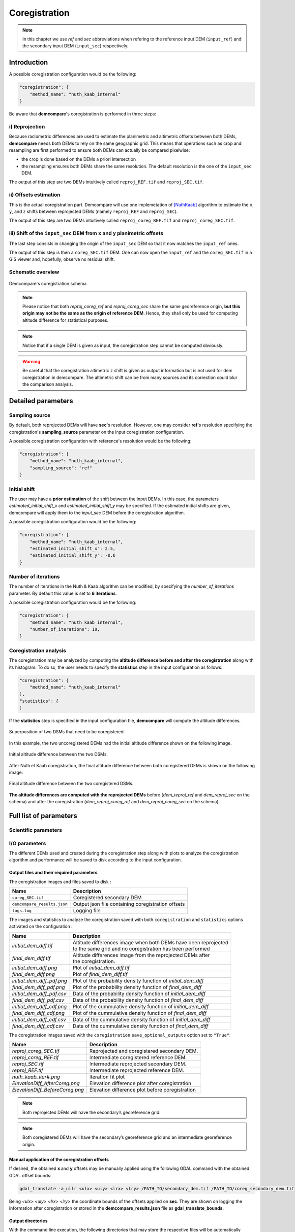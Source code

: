 .. _coregistration:

Coregistration
==============

.. note::

    In this chapter we use *ref* and *sec* abbreviations when refering to the reference input DEM (``input_ref``) and the secondary input DEM (``ìnput_sec``) respectively.


Introduction
************

A possible coregistration configuration would be the following:

.. code-block:: json

    "coregistration": {
        "method_name": "nuth_kaab_internal"
    }

Be aware that **demcompare**'s coregistration is performed in three steps:

i) Reprojection
---------------

Because radiometric differences are used to estimate the planimetric and altimetric offsets between both DEMs, **demcompare** needs both DEMs to rely on the same geographic grid.
This means that operations such as crop and resampling are first performed to ensure both DEMs can actually be compared pixelwise:

- the crop is done based on the DEMs a priori intersection 
- the resampling ensures both DEMs share the same resolution. The default resolution is the one of the ``input_sec`` DEM. 

The output of this step are two DEMs intuitively called ``reproj_REF.tif`` and ``reproj_SEC.tif``.

ii) Offsets estimation
----------------------

This is the actual coregistration part. Demcompare will use one implemetation of [NuthKaab]_ algorithm to estimate the ``x``, ``y``, and ``z`` shifts between reprojected DEMs (namely ``reproj_REF`` and ``reproj_SEC``).

The output of this step are two DEMs intuitively called ``reproj_coreg_REF.tif`` and ``reproj_coreg_SEC.tif``.


iii) Shift of the ``input_sec`` DEM from ``x`` and ``y`` planimetric offsets
----------------------------------------------------------------------------

The last step consists in changing the origin of the ``input_sec`` DEM so that it now matches the ``input_ref`` ones. 

The output of this step is then a ``coreg_SEC.tif`` DEM. One can now open the ``input_ref``  and the ``coreg_SEC.tif`` in a GIS viewer and, hopefully, observe no residual shift. 


Schematic overview
------------------

.. figure:: /images/schema_coregistration.png
    :width: 1000px
    :align: center

    Demcompare's coregistration schema

.. note:: Please notice that both *reproj_coreg_ref* and *reproj_coreg_sec* share the same georeference origin, **but this origin may not be the same as the origin of reference DEM**. Hence, they shall only be used for computing altitude difference for statistical purposes.

.. note:: Notice that if a single DEM is given as input, the coregistration step cannot be computed obviously.

.. warning::
  Be careful that the coregistration altimetric ``z`` shift is given as output information but is not used for dem coregistration in demcompare. The altimetric shift can be from many sources and its correction could blur the comparison analysis.


Detailed parameters
*******************

Sampling source
---------------

By default, both reprojected DEMs will have **sec**'s resolution. However, one may consider **ref**'s resolution specifying the coregistration's **sampling_source** parameter
on the input coregistration configuration.

A possible coregistration configuration with reference's resolution would be the following:

.. code-block:: json

    "coregistration": {
        "method_name": "nuth_kaab_internal",
        "sampling_source": "ref"
    }


Initial shift
-------------

The user may have a **prior estimation** of the shift between the input DEMs. In this case, the parameters
`estimated_initial_shift_x` and `estimated_initial_shift_y` may be specified.
If the estimated initial shifts are given, demcompare will apply them to the *input_sec* DEM before the coregistration algorithm.

A possible coregistration configuration would be the following:

.. code-block:: json

    "coregistration": {
        "method_name": "nuth_kaab_internal",
        "estimated_initial_shift_x": 2.5,
        "estimated_initial_shift_y": -0.6
    }

Number of iterations
--------------------

The number of iterations in the Nuth & Kaab algorithm can be modified, by specifying the `number_of_iterations` parameter. By default this value is set to **6 iterations**. 

A possible coregistration configuration would be the following:

.. code-block:: json

    "coregistration": {
        "method_name": "nuth_kaab_internal",
        "number_of_iterations": 10,
    }



Coregistration analysis
-----------------------

The coregistration may be analyzed by computing the **altitude difference before and after the coregistration** along with its histogram. To do so,
the user needs to specify the **statistics** step in the input configuration as follows:

.. code-block:: json

    "coregistration": {
        "method_name": "nuth_kaab_internal"
    },
    "statistics": {
    }


If the **statistics** step is specified in the input configuration file, **demcompare** will
compute the altitude differences.

.. figure:: /images/doc_ref.gif
    :width: 300px
    :align: center

    Superposition of two DSMs that need to be coregistered.

In this example, the two uncoregistered DEMs had the initial altitude difference shown on the following image.

.. figure:: /images/initial_dh.png
    :width: 260px
    :name: initial
    :align: center

    Initial altitude difference between the two DSMs.

After Nuth et Kaab coregistration, the final altitude difference between both coregistered DEMs is shown on the following image:

.. figure:: /images/final_dh.png
    :width: 260px
    :align: center

    Final altitude difference between the two coregistered DSMs.

**The altitude differences are computed with the reprojected DEMs** before (*dem_reproj_ref* and *dem_reproj_sec* on the schema) and after the coregistration
(*dem_reproj_coreg_ref* and *dem_reproj_coreg_sec* on the schema).

Full list of parameters
***********************

Scientific parameters
---------------------


.. tabs::

    .. tab:: coregistration

        Here is the list of the parameters of the input configuration file for the coregistration step and its associated default value when it exists:

        +-------------------------------+-------------------------------------------------+-------------+---------------------+----------+
        | Name                          | Description                                     | Type        | Default value       | Required |
        +===============================+=================================================+=============+=====================+==========+
        | ``method_name``               | Planimetric coregistration method               | string      | ``nuth_kaab``       | No       |
        +-------------------------------+-------------------------------------------------+-------------+---------------------+----------+
        | ``number_of_iterations``      | | Number of iterations                          | int         | ``6``               | No       |
        |                               | | of the coregistration method                  |             |                     |          |
        +-------------------------------+-------------------------------------------------+-------------+---------------------+----------+
        | ``estimated_initial_shift_x`` | | Estimated initial x                           | int         |  ``0``              | No       |
        |                               | | coregistration shift                          |             |                     |          |
        +-------------------------------+-------------------------------------------------+-------------+---------------------+----------+
        | ``estimated_initial_shift_y`` | | Estimated initial y                           | int         |  ``0``              | No       |
        |                               | | coregistration shift                          |             |                     |          |
        +-------------------------------+-------------------------------------------------+-------------+---------------------+----------+
        | ``sampling_source``           | Sampling source for reprojection                | string      | ``sec``             | No       |
        +-------------------------------+-------------------------------------------------+-------------+---------------------+----------+
        | ``save_optional_outputs``     | | If save internal DEMs and coregistration      | string      | ``"False"``         | No       |
        |                               | | method outputs such as iteration plots        |             |                     |          |
        |                               | | to disk                                       |             |                     |          |
        +-------------------------------+-------------------------------------------------+-------------+---------------------+----------+


I/O parameters
--------------

The different DEMs used and created during the coregistration step along with plots to analyze the coregistration algorithm
and performance will be saved to disk according to the input configuration.

Output files and their required parameters
~~~~~~~~~~~~~~~~~~~~~~~~~~~~~~~~~~~~~~~~~~

The coregistration images and files saved to disk :

.. csv-table::
    :header: "Name","Description"
    :widths: auto
    :align: left

    ``coreg_SEC.tif``,Coregistered secondary DEM
    ``demcompare_results.json``,Output json file containing coregistration offsets
    ``logs.log``,Logging file

The images and statistics to analyze the coregistration saved with both ``coregistration`` and ``statistics`` options activated on the configuration :

+-----------------------------------------+------------------------------------------------------------------------------------------+
| Name                                    | Description                                                                              |
+=========================================+==========================================================================================+
| *initial_dem_diff.tif*                  | | Altitude differences image when both DEMs have been reprojected                        |
|                                         | | to the same grid and no coregistration has been performed                              |
+-----------------------------------------+------------------------------------------------------------------------------------------+
| *final_dem_diff.tif*                    | | Altitude differences image from the reprojected DEMs after                             |
|                                         | | the coregistration.                                                                    |
+-----------------------------------------+------------------------------------------------------------------------------------------+
| *initial_dem_diff.png*                  | Plot of `initial_dem_diff.tif`                                                           |
+-----------------------------------------+------------------------------------------------------------------------------------------+
| *final_dem_diff.png*                    | Plot of `final_dem_diff.tif`                                                             |
+-----------------------------------------+------------------------------------------------------------------------------------------+
| *initial_dem_diff_pdf.png*              | Plot of the probability density function of `initial_dem_diff`                           |
+-----------------------------------------+------------------------------------------------------------------------------------------+
| *final_dem_diff_pdf.png*                | Plot of the probability density function of `final_dem_diff`                             |
+-----------------------------------------+------------------------------------------------------------------------------------------+
| *initial_dem_diff_pdf.csv*              | Data of the probability density function of `initial_dem_diff`                           |
+-----------------------------------------+------------------------------------------------------------------------------------------+
| *final_dem_diff_pdf.csv*                | Data of the probability density function of `final_dem_diff`                             |
+-----------------------------------------+------------------------------------------------------------------------------------------+
| *initial_dem_diff_cdf.png*              | Plot of the cummulative density function of `initial_dem_diff`                           |
+-----------------------------------------+------------------------------------------------------------------------------------------+
| *final_dem_diff_cdf.png*                | Plot of the cummulative density function of `final_dem_diff`                             |
+-----------------------------------------+------------------------------------------------------------------------------------------+
| *initial_dem_diff_cdf.csv*              | Data of the cummulative density function of `initial_dem_diff`                           |
+-----------------------------------------+------------------------------------------------------------------------------------------+
| *final_dem_diff_cdf.csv*                | Data of the cummulative density function of `final_dem_diff`                             |
+-----------------------------------------+------------------------------------------------------------------------------------------+

The coregistration images saved with the ``coregistration`` ``save_optional_outputs`` option set to ``"True"``:

.. csv-table::
    :header: "Name","Description"
    :widths: auto
    :align: left

    *reproj_coreg_SEC.tif*,Reprojected and coregistered secondary DEM.
    *reproj_coreg_REF.tif*,Intermediate coregistered reference DEM.
    *reproj_SEC.tif*,Intermediate reprojected secondary DEM.
    *reproj_REF.tif*, Intermediate reprojected reference DEM.
    *nuth_kaab_iter#.png*,Iteration fit plot
    *ElevationDiff_AfterCoreg.png*,Elevation difference plot after coregistration
    *ElevationDiff_BeforeCoreg.png*,Elevation difference plot before coregistration

.. note::
    Both reprojected DEMs will have the secondary’s georeference grid.

.. note::
    Both coregistered DEMs will have the secondary’s georeference grid and an intermediate georeference origin.


Manual application of the coregistration offsets
~~~~~~~~~~~~~~~~~~~~~~~~~~~~~~~~~~~~~~~~~~~~~~~~

If desired, the obtained **x** and **y** offsets may be manually applied using the following GDAL command with the obtained GDAL offset bounds:

.. code-block:: bash

    gdal_translate -a_ullr <ulx> <uly> <lrx> <lry> /PATH_TO/secondary_dem.tif /PATH_TO/coreg_secondary_dem.tif

Being *<ulx> <uly> <lrx> <lry>* the coordinate bounds of the offsets applied on **sec**. They are shown on logging the information after coregistration or stored in the **demcompare_results.json** file as **gdal_translate_bounds**.

Output directories
~~~~~~~~~~~~~~~~~~

With the command line execution, the following directories that may store the respective files will be automatically generated. The data that the directories can contain is also indicated.


.. code-block:: bash

    .output_dir
    +-- demcompare_results.json
    +-- sample_config.json
    +-- final_dem_diff.tif
    +-- initial_dem_diff.tif
    +-- snapshots
    |   +-- final_dem_diff_cdf.csv
    |   +-- final_dem_diff_cdf.png
    |   +-- initial_dem_diff_cdf.csv
    |   +-- initial_dem_diff_cdf.png
    |   +-- final_dem_diff_pdf.csv
    |   +-- final_dem_diff_pdf.png
    |   +-- initial_dem_diff_pdf.csv
    |   +-- initial_dem_diff_pdf.png
    |   +-- final_dem_diff.png
    |   +-- initial_dem_diff.png
    +-- coregistration
        +-- coreg_SEC.tif
        +-- reproj_REF.tif
        +-- reproj_DEM.tif
        +-- reproj_coreg_SEC.tif
        +-- reproj_coreg_REF.tif
        +-- nuth_kaab_tmp_dir
            +-- nuth_kaab_iter#*.png
            +-- ElevationDiff_AfterCoreg.png
            +-- ElevationDiff_BeforeCoreg.png

.. note::
    Please notice that some data will be missing or some directories will be empty if the required parameters are not activated.


References
**********

For the Nuth & Kääb universal coregistration algorithm :

.. [NuthKaab] Nuth, C. Kääb, 2011. A. Co-registration and bias corrections of satellite elevation data sets for quantifying glacier thickness change. Cryosphere 5, 271290.

